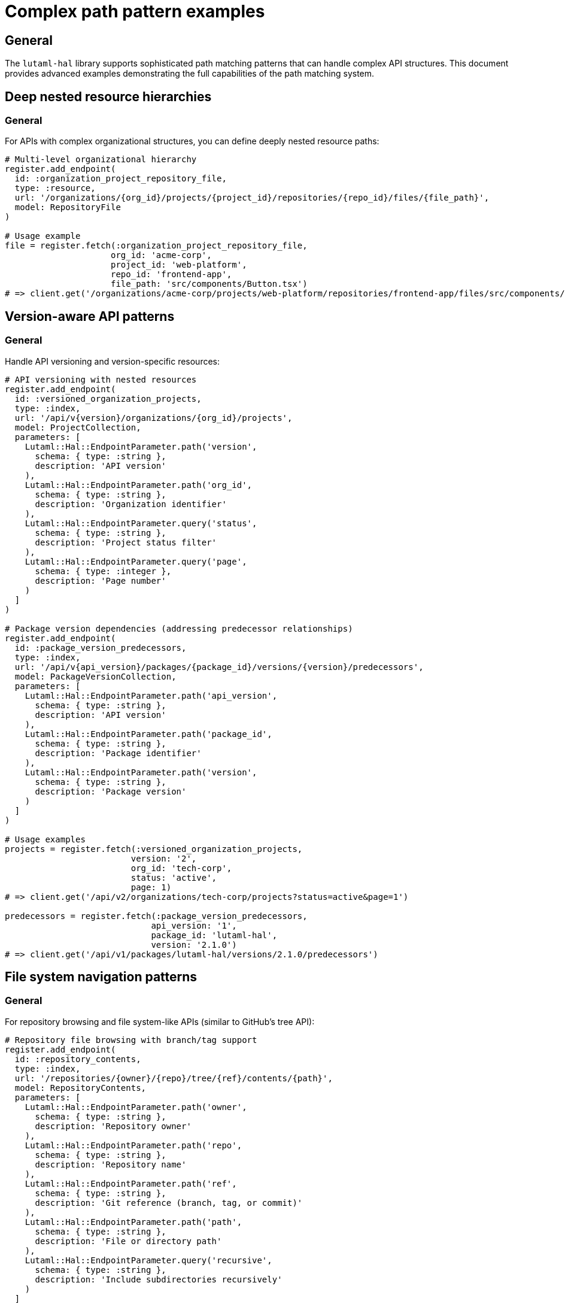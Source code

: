 = Complex path pattern examples

== General

The `lutaml-hal` library supports sophisticated path matching patterns that can
handle complex API structures. This document provides advanced examples
demonstrating the full capabilities of the path matching system.

== Deep nested resource hierarchies

=== General

For APIs with complex organizational structures, you can define deeply nested
resource paths:

[example]
====
[source,ruby]
----
# Multi-level organizational hierarchy
register.add_endpoint(
  id: :organization_project_repository_file,
  type: :resource,
  url: '/organizations/{org_id}/projects/{project_id}/repositories/{repo_id}/files/{file_path}',
  model: RepositoryFile
)

# Usage example
file = register.fetch(:organization_project_repository_file,
                     org_id: 'acme-corp',
                     project_id: 'web-platform',
                     repo_id: 'frontend-app',
                     file_path: 'src/components/Button.tsx')
# => client.get('/organizations/acme-corp/projects/web-platform/repositories/frontend-app/files/src/components/Button.tsx')
----
====

== Version-aware API patterns

=== General

Handle API versioning and version-specific resources:

[example]
====
[source,ruby]
----
# API versioning with nested resources
register.add_endpoint(
  id: :versioned_organization_projects,
  type: :index,
  url: '/api/v{version}/organizations/{org_id}/projects',
  model: ProjectCollection,
  parameters: [
    Lutaml::Hal::EndpointParameter.path('version',
      schema: { type: :string },
      description: 'API version'
    ),
    Lutaml::Hal::EndpointParameter.path('org_id',
      schema: { type: :string },
      description: 'Organization identifier'
    ),
    Lutaml::Hal::EndpointParameter.query('status',
      schema: { type: :string },
      description: 'Project status filter'
    ),
    Lutaml::Hal::EndpointParameter.query('page',
      schema: { type: :integer },
      description: 'Page number'
    )
  ]
)

# Package version dependencies (addressing predecessor relationships)
register.add_endpoint(
  id: :package_version_predecessors,
  type: :index,
  url: '/api/v{api_version}/packages/{package_id}/versions/{version}/predecessors',
  model: PackageVersionCollection,
  parameters: [
    Lutaml::Hal::EndpointParameter.path('api_version',
      schema: { type: :string },
      description: 'API version'
    ),
    Lutaml::Hal::EndpointParameter.path('package_id',
      schema: { type: :string },
      description: 'Package identifier'
    ),
    Lutaml::Hal::EndpointParameter.path('version',
      schema: { type: :string },
      description: 'Package version'
    )
  ]
)

# Usage examples
projects = register.fetch(:versioned_organization_projects,
                         version: '2',
                         org_id: 'tech-corp',
                         status: 'active',
                         page: 1)
# => client.get('/api/v2/organizations/tech-corp/projects?status=active&page=1')

predecessors = register.fetch(:package_version_predecessors,
                             api_version: '1',
                             package_id: 'lutaml-hal',
                             version: '2.1.0')
# => client.get('/api/v1/packages/lutaml-hal/versions/2.1.0/predecessors')
----
====

== File system navigation patterns

=== General

For repository browsing and file system-like APIs (similar to GitHub's tree
API):

[example]
====
[source,ruby]
----
# Repository file browsing with branch/tag support
register.add_endpoint(
  id: :repository_contents,
  type: :index,
  url: '/repositories/{owner}/{repo}/tree/{ref}/contents/{path}',
  model: RepositoryContents,
  parameters: [
    Lutaml::Hal::EndpointParameter.path('owner',
      schema: { type: :string },
      description: 'Repository owner'
    ),
    Lutaml::Hal::EndpointParameter.path('repo',
      schema: { type: :string },
      description: 'Repository name'
    ),
    Lutaml::Hal::EndpointParameter.path('ref',
      schema: { type: :string },
      description: 'Git reference (branch, tag, or commit)'
    ),
    Lutaml::Hal::EndpointParameter.path('path',
      schema: { type: :string },
      description: 'File or directory path'
    ),
    Lutaml::Hal::EndpointParameter.query('recursive',
      schema: { type: :string },
      description: 'Include subdirectories recursively'
    )
  ]
)

# Source code file with line range support
register.add_endpoint(
  id: :source_file_lines,
  type: :resource,
  url: '/repositories/{owner}/{repo}/blob/{ref}/{file_path}',
  model: SourceFile,
  parameters: [
    Lutaml::Hal::EndpointParameter.path('owner',
      schema: { type: :string },
      description: 'Repository owner'
    ),
    Lutaml::Hal::EndpointParameter.path('repo',
      schema: { type: :string },
      description: 'Repository name'
    ),
    Lutaml::Hal::EndpointParameter.path('ref',
      schema: { type: :string },
      description: 'Git reference (branch, tag, or commit)'
    ),
    Lutaml::Hal::EndpointParameter.path('file_path',
      schema: { type: :string },
      description: 'Path to the source file'
    ),
    Lutaml::Hal::EndpointParameter.query('line_range',
      schema: { type: :string },
      description: 'Line range to display (e.g., "10-50")'
    ),
    Lutaml::Hal::EndpointParameter.query('highlight_syntax',
      schema: { type: :string },
      description: 'Syntax highlighting language'
    )
  ]
)

# Usage examples
contents = register.fetch(:repository_contents,
                         owner: 'lutaml',
                         repo: 'lutaml-hal',
                         ref: 'main',
                         path: 'lib/lutaml/hal',
                         recursive: 'true')
# => client.get('/repositories/lutaml/lutaml-hal/tree/main/contents/lib/lutaml/hal?recursive=true')

source = register.fetch(:source_file_lines,
                       owner: 'lutaml',
                       repo: 'lutaml-hal',
                       ref: 'v1.2.0',
                       file_path: 'lib/lutaml/hal/client.rb',
                       line_range: '10-50',
                       highlight_syntax: 'ruby')
# => client.get('/repositories/lutaml/lutaml-hal/blob/v1.2.0/lib/lutaml/hal/client.rb?lines=10-50&highlight=ruby')
----
====

== Advanced search and filtering

=== General

Complex search endpoints with multiple query parameters:

[example]
====
[source,ruby]
----
# Advanced repository search
register.add_endpoint(
  id: :repository_search,
  type: :index,
  url: '/search/repositories',
  model: RepositorySearchResults,
  parameters: [
    Lutaml::Hal::EndpointParameter.query('query',
      schema: { type: :string },
      description: 'Search query'
    ),
    Lutaml::Hal::EndpointParameter.query('sort_field',
      schema: { type: :string },
      description: 'Sort field'
    ),
    Lutaml::Hal::EndpointParameter.query('sort_order',
      schema: { type: :string },
      description: 'Sort order'
    ),
    Lutaml::Hal::EndpointParameter.query('language',
      schema: { type: :string },
      description: 'Programming language filter'
    ),
    Lutaml::Hal::EndpointParameter.query('size_range',
      schema: { type: :string },
      description: 'Repository size range'
    ),
    Lutaml::Hal::EndpointParameter.query('created_date',
      schema: { type: :string },
      description: 'Creation date filter'
    ),
    Lutaml::Hal::EndpointParameter.query('per_page',
      schema: { type: :integer },
      description: 'Results per page'
    ),
    Lutaml::Hal::EndpointParameter.query('page',
      schema: { type: :integer },
      description: 'Page number'
    )
  ]
)

# Code search within repositories
register.add_endpoint(
  id: :code_search,
  type: :index,
  url: '/search/code',
  model: CodeSearchResults,
  parameters: [
    Lutaml::Hal::EndpointParameter.query('query',
      schema: { type: :string },
      description: 'Search query'
    ),
    Lutaml::Hal::EndpointParameter.query('repository',
      schema: { type: :string },
      description: 'Repository filter'
    ),
    Lutaml::Hal::EndpointParameter.query('language',
      schema: { type: :string },
      description: 'Programming language filter'
    ),
    Lutaml::Hal::EndpointParameter.query('filename',
      schema: { type: :string },
      description: 'Filename filter'
    ),
    Lutaml::Hal::EndpointParameter.query('file_extension',
      schema: { type: :string },
      description: 'File extension filter'
    ),
    Lutaml::Hal::EndpointParameter.query('file_size',
      schema: { type: :string },
      description: 'File size filter'
    ),
    Lutaml::Hal::EndpointParameter.query('path_filter',
      schema: { type: :string },
      description: 'Path filter'
    )
  ]
)

# Usage examples
repos = register.fetch(:repository_search,
                      query: 'lutaml language:ruby',
                      sort_field: 'stars',
                      sort_order: 'desc',
                      language: 'ruby',
                      size_range: '>1000',
                      per_page: 25,
                      page: 1)
# => client.get('/search/repositories?q=lutaml+language%3Aruby&sort=stars&order=desc&language=ruby&size=%3E1000&per_page=25&page=1')

code = register.fetch(:code_search,
                     query: 'hal_link',
                     repository: 'lutaml/lutaml-hal',
                     language: 'ruby',
                     extension: 'rb',
                     path_filter: 'lib/')
# => client.get('/search/code?q=hal_link&repo=lutaml%2Flutaml-hal&language=ruby&extension=rb&path=lib%2F')
----
====

== Multi-tenant and scoped resources

=== General

Handle multi-tenant applications with complex scoping:

[example]
====
[source,ruby]
----
# Multi-tenant resource access
register.add_endpoint(
  id: :tenant_user_workspace_documents,
  type: :index,
  url: '/tenants/{tenant_id}/users/{user_id}/workspaces/{workspace_id}/documents',
  model: DocumentCollection,
  parameters: [
    Lutaml::Hal::EndpointParameter.path('tenant_id',
      schema: { type: :string },
      description: 'Tenant identifier'
    ),
    Lutaml::Hal::EndpointParameter.path('user_id',
      schema: { type: :string },
      description: 'User identifier'
    ),
    Lutaml::Hal::EndpointParameter.path('workspace_id',
      schema: { type: :string },
      description: 'Workspace identifier'
    ),
    Lutaml::Hal::EndpointParameter.query('document_type',
      schema: { type: :string },
      description: 'Document type filter'
    ),
    Lutaml::Hal::EndpointParameter.query('status',
      schema: { type: :string, default: 'published' },
      description: 'Document status filter'
    ),
    Lutaml::Hal::EndpointParameter.query('tags',
      schema: { type: :string },
      description: 'Tag filter'
    ),
    Lutaml::Hal::EndpointParameter.query('modified_date',
      schema: { type: :string },
      description: 'Modified since date'
    ),
    Lutaml::Hal::EndpointParameter.query('sort_field',
      schema: { type: :string },
      description: 'Sort field'
    ),
    Lutaml::Hal::EndpointParameter.query('page',
      schema: { type: :integer },
      description: 'Page number'
    )
  ]
)

# Cross-tenant resource relationships
register.add_endpoint(
  id: :tenant_resource_dependencies,
  type: :index,
  url: '/tenants/{tenant_id}/resources/{resource_id}/dependencies',
  model: ResourceDependencyCollection,
  parameters: [
    Lutaml::Hal::EndpointParameter.path('tenant_id',
      schema: { type: :string },
      description: 'Tenant identifier'
    ),
    Lutaml::Hal::EndpointParameter.path('resource_id',
      schema: { type: :string },
      description: 'Resource identifier'
    ),
    Lutaml::Hal::EndpointParameter.query('dependency_type',
      schema: { type: :string },
      description: 'Dependency type filter'
    ),
    Lutaml::Hal::EndpointParameter.query('scope',
      schema: { type: :string },
      description: 'Dependency scope filter'
    ),
    Lutaml::Hal::EndpointParameter.query('include_external',
      schema: { type: :string },
      description: 'Include external dependencies'
    )
  ]
)

# Usage examples
documents = register.fetch(:tenant_user_workspace_documents,
                          tenant_id: 'enterprise-corp',
                          user_id: 'john.doe',
                          workspace_id: 'project-alpha',
                          document_type: 'specification',
                          tags: 'api,documentation',
                          modified_date: '2024-01-01',
                          sort_field: 'updated_at',
                          page: 1)
# => client.get('/tenants/enterprise-corp/users/john.doe/workspaces/project-alpha/documents?type=specification&status=published&tags=api%2Cdocumentation&modified_since=2024-01-01&sort=updated_at&page=1')

dependencies = register.fetch(:tenant_resource_dependencies,
                             tenant_id: 'enterprise-corp',
                             resource_id: 'api-gateway',
                             dependency_type: 'service',
                             scope: 'internal',
                             include_external: 'false')
# => client.get('/tenants/enterprise-corp/resources/api-gateway/dependencies?type=service&scope=internal&include_external=false')
----
====

== Pattern matching benefits

=== General

These complex patterns demonstrate several key capabilities:

* **Deep nesting**: Handle APIs with 5+ levels of resource hierarchy
* **Flexible parameters**: Mix path parameters with query parameters
* **Fixed constraints**: Use fixed query parameters to create specialized
  endpoints
* **Template parameters**: Support dynamic values in both paths and queries
* **Pattern specificity**: More specific patterns automatically take precedence
* **URL building**: Automatic interpolation and query parameter construction
* **Real-world scenarios**: Practical patterns for common API architectures

The path matching system automatically handles URL encoding, parameter
validation, and pattern precedence, making it easy to build sophisticated HAL
APIs that can handle complex resource relationships and navigation patterns.
